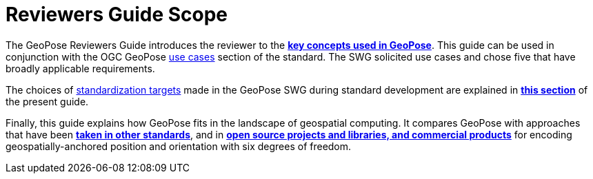 [[rg_scope_section]]
# Reviewers Guide Scope

The GeoPose Reviewers Guide introduces the reviewer to the <<vg-introduction-section, **key concepts used in GeoPose**>>. This guide can be used in conjunction with the OGC GeoPose https://github.com/opengeospatial/GeoPose/blob/main/standard/pdf/geopose_standard.pdf#use_case_summary[use cases] section of the standard. The SWG solicited use cases and chose five that have broadly applicable requirements.

The choices of https://github.com/opengeospatial/GeoPose/blob/main/standard/pdf/geopose_standard.pdf#standardization_targets[standardization targets] made in the GeoPose SWG during standard development are explained in <<rg-standardization-target-section, **this section**>> of the present guide.

Finally, this guide explains how GeoPose fits in the landscape of geospatial computing. It compares GeoPose with approaches that have been <<rg-landscape-standard-section, **taken in other standards**>>, and in <<rg-landscape-proprietary-section, **open source projects and libraries, and commercial products**>> for encoding geospatially-anchored position and orientation with six degrees of freedom.
